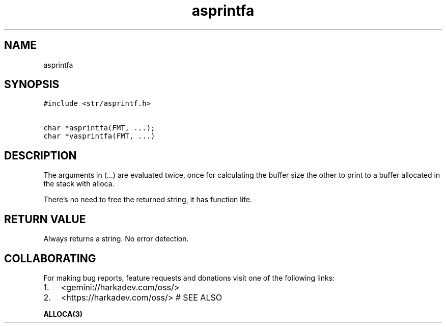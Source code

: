 .\" Automatically generated by Pandoc 2.1.1
.\"
.TH "asprintfa" "3" "" "" ""
.hy
.SH NAME
.PP
asprintfa
.SH SYNOPSIS
.nf
\f[C]
#include\ <str/asprintf.h>

char\ *asprintfa(FMT,\ ...);
char\ *vasprintfa(FMT,\ ...)
\f[]
.fi
.SH DESCRIPTION
.PP
The arguments in (\&...) are evaluated twice, once for calculating the
buffer size the other to print to a buffer allocated in the stack with
alloca.
.PP
There's no need to free the returned string, it has function life.
.SH RETURN VALUE
.PP
Always returns a string.
No error detection.
.SH COLLABORATING
.PP
For making bug reports, feature requests and donations visit one of the
following links:
.IP "1." 3
<gemini://harkadev.com/oss/>
.IP "2." 3
<https://harkadev.com/oss/> # SEE ALSO
.PP
\f[B]ALLOCA(3)\f[]
